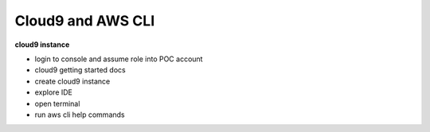 Cloud9 and AWS CLI
==================

**cloud9 instance**

- login to console and assume role into POC account
- cloud9 getting started docs
- create cloud9 instance
- explore IDE
- open terminal
- run aws cli help commands


